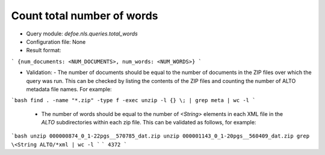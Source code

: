 Count total number of words
==========================================================


* Query module: `defoe.nls.queries.total_words`
* Configuration file: None
* Result format:

```
{num_documents: <NUM_DOCUMENTS>, num_words: <NUM_WORDS>}
```

* Validation:
  - The number of documents should be equal to the number of documents in the ZIP files over which the query was run. This can be checked by listing the contents of the ZIP files and counting the number of ALTO metadata file names. For example:

```bash
find . -name "*.zip" -type f -exec unzip -l {} \; | grep meta | wc -l
```

  - The number of words should be equal to the number of `<String>` elements in each XML file in the `ALTO` subdirectories within each zip file. This can be validated as follows, for example:

```bash
unzip 000000874_0_1-22pgs__570785_dat.zip
unzip 000001143_0_1-20pgs__560409_dat.zip
grep \<String ALTO/*xml | wc -l
```
```
4372
```

